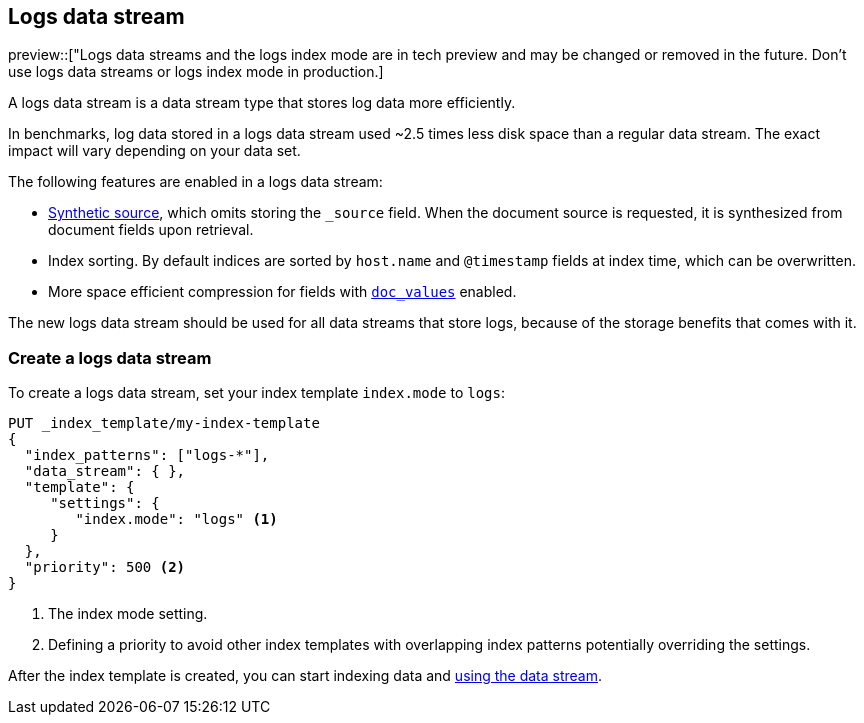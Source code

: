 [[logs-data-stream]]
== Logs data stream

preview::["Logs data streams and the logs index mode are in tech preview and may be changed or removed in the future. Don't use logs data streams or logs index mode in production.]

A logs data stream is a data stream type that stores log data more efficiently.

In benchmarks, log data stored in a logs data stream used ~2.5 times less disk space than a regular data
stream. The exact impact will vary depending on your data set.

The following features are enabled in a logs data stream:

* <<synthetic-source,Synthetic source>>, which omits storing the `_source` field. When the document source is requested, it is synthesized from document fields upon retrieval.

* Index sorting. By default indices are sorted by `host.name` and `@timestamp` fields at index time, which can be overwritten.

* More space efficient compression for fields with <<doc-values,`doc_values`>> enabled.

The new logs data stream should be used for all data streams that store logs, because of the storage benefits that comes with it.

[discrete]
[[how-to-use-logsds]]
=== Create a logs data stream

To create a logs data stream, set your index template  `index.mode` to `logs`:

[source,console]
----
PUT _index_template/my-index-template
{
  "index_patterns": ["logs-*"],
  "data_stream": { },
  "template": {
     "settings": {
        "index.mode": "logs" <1>
     }
  },
  "priority": 500 <2>
}
----
// TEST

<1> The index mode setting.
<2> Defining a priority to avoid other index templates with overlapping index patterns potentially overriding the settings.

After the index template is created, you can start indexing data and <<use-a-data-stream,using the data stream>>.

////
[source,console]
----
DELETE _index_template/my-index-template
----
// TEST[continued]
////
